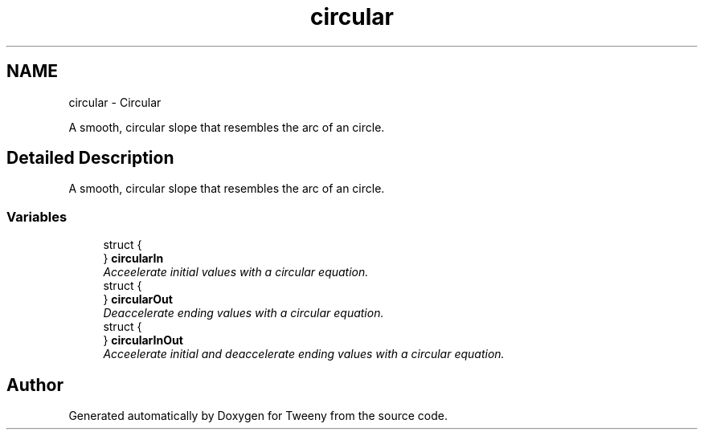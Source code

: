 .TH "circular" 3 "Mon Jul 18 2016" "Version 1.0.0" "Tweeny" \" -*- nroff -*-
.ad l
.nh
.SH NAME
circular \- Circular
.PP
A smooth, circular slope that resembles the arc of an circle\&.  

.SH "Detailed Description"
.PP 
A smooth, circular slope that resembles the arc of an circle\&. 


.SS "Variables"

.in +1c
.ti -1c
.RI "struct {"
.br
.ti -1c
.RI "} \fBcircularIn\fP"
.br
.RI "\fIAcceelerate initial values with a circular equation\&. \fP"
.ti -1c
.RI "struct {"
.br
.ti -1c
.RI "} \fBcircularOut\fP"
.br
.RI "\fIDeaccelerate ending values with a circular equation\&. \fP"
.ti -1c
.RI "struct {"
.br
.ti -1c
.RI "} \fBcircularInOut\fP"
.br
.RI "\fIAcceelerate initial and deaccelerate ending values with a circular equation\&. \fP"
.in -1c
.SH "Author"
.PP 
Generated automatically by Doxygen for Tweeny from the source code\&.
